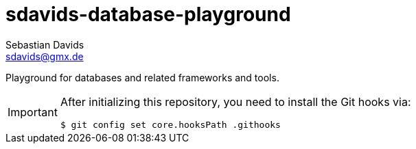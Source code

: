 // SPDX-FileCopyrightText: © 2025 Sebastian Davids <sdavids@gmx.de>
// SPDX-License-Identifier: Apache-2.0
= sdavids-database-playground
Sebastian Davids <sdavids@gmx.de>
// Metadata:
:description: Database Playground
// Settings:
:sectnums:
:sectanchors:
:sectlinks:
:hide-uri-scheme:
:source-highlighter: rouge
:rouge-style: github

ifdef::env-github[]
:important-caption: :heavy_exclamation_mark:
endif::[]

Playground for databases and related frameworks and tools.

[IMPORTANT]
====
After initializing this repository, you need to install the Git hooks via:

[,console]
----
$ git config set core.hooksPath .githooks
----
====
